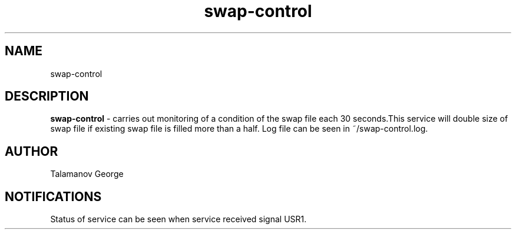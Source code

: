 '\"t
.TH "swap-control" "8" "23\ \&MAY\ \&2022" "swap-control 1.0" "swap control service" 
.SH "NAME"
swap-control
.SH "DESCRIPTION"
\fBswap-control\fR - carries out monitoring of a condition of the swap file each 30 seconds.This service will double size of swap file if existing swap file is filled more than a half.  Log file can be seen in ~/swap-control.log.
.SH "AUTHOR"
Talamanov George
.SH NOTIFICATIONS
Status of service can be seen when service received signal USR1.
